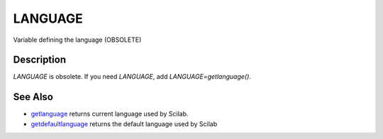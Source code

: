 


LANGUAGE
========

Variable defining the language (OBSOLETE)



Description
~~~~~~~~~~~

`LANGUAGE` is obsolete. If you need `LANGUAGE`, add
`LANGUAGE=getlanguage()`.



See Also
~~~~~~~~


+ `getlanguage`_ returns current language used by Scilab.
+ `getdefaultlanguage`_ returns the default language used by Scilab


.. _getlanguage: getlanguage.html
.. _getdefaultlanguage: getdefaultlanguage.html


